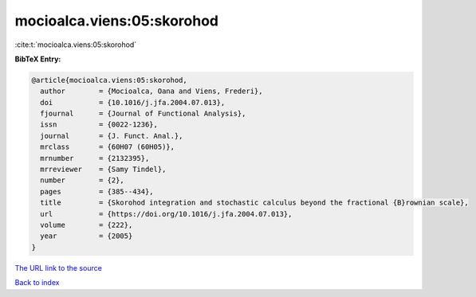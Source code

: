 mocioalca.viens:05:skorohod
===========================

:cite:t:`mocioalca.viens:05:skorohod`

**BibTeX Entry:**

.. code-block:: bibtex

   @article{mocioalca.viens:05:skorohod,
     author        = {Mocioalca, Oana and Viens, Frederi},
     doi           = {10.1016/j.jfa.2004.07.013},
     fjournal      = {Journal of Functional Analysis},
     issn          = {0022-1236},
     journal       = {J. Funct. Anal.},
     mrclass       = {60H07 (60H05)},
     mrnumber      = {2132395},
     mrreviewer    = {Samy Tindel},
     number        = {2},
     pages         = {385--434},
     title         = {Skorohod integration and stochastic calculus beyond the fractional {B}rownian scale},
     url           = {https://doi.org/10.1016/j.jfa.2004.07.013},
     volume        = {222},
     year          = {2005}
   }
`The URL link to the source <https://doi.org/10.1016/j.jfa.2004.07.013>`_


`Back to index <../By-Cite-Keys.html>`_
